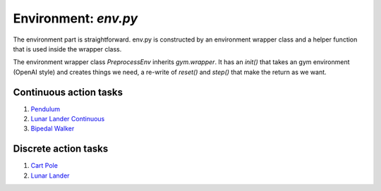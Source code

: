 Environment: *env.py*
=====================

The environment part is straightforward.  env.py is constructed by an environment wrapper class and a helper function that is used inside the wrapper class.

The environment wrapper class *PreprocessEnv* inherits *gym.wrapper*. It has an *init()* that takes an gym environment (OpenAI style) and creates things we need, a re-write of *reset()* and *step()* that make the return as we want.


Continuous action tasks
-----------------------

1. `Pendulum <https://gym.openai.com/envs/Pendulum-v0/>`_

2. `Lunar Lander Continuous <https://gym.openai.com/envs/LunarLanderContinuous-v2/>`_

3. `Bipedal Walker <https://gym.openai.com/envs/BipedalWalker-v2/>`_

Discrete action tasks
---------------------

1. `Cart Pole <https://gym.openai.com/envs/CartPole-v0/>`_

2. `Lunar Lander <https://gym.openai.com/envs/LunarLander-v2/>`_
